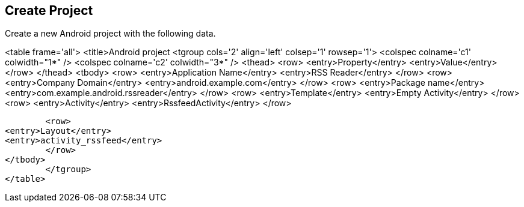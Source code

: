 == Create Project
	
Create a new Android project with the following data.

	
<table frame='all'>
	<title>Android project
	<tgroup cols='2' align='left' colsep='1' rowsep='1'>
<colspec colname='c1' colwidth="1*" />
<colspec colname='c2' colwidth="3*" />
<thead>
	<row>
<entry>Property</entry>
<entry>Value</entry>
	</row>
</thead>
<tbody>
	<row>
<entry>Application Name</entry>
<entry>RSS Reader</entry>
	</row>
	<row>
<entry>Company Domain</entry>
<entry>android.example.com</entry>
	</row>
	<row>
<entry>Package name</entry>
<entry>com.example.android.rssreader</entry>
	</row>
	<row>
<entry>Template</entry>
<entry>Empty Activity</entry>
	</row>
	<row>
<entry>Activity</entry>
<entry>RssfeedActivity</entry>
	</row>

	<row>
<entry>Layout</entry>
<entry>activity_rssfeed</entry>
	</row>
</tbody>
	</tgroup>
</table>
	

	